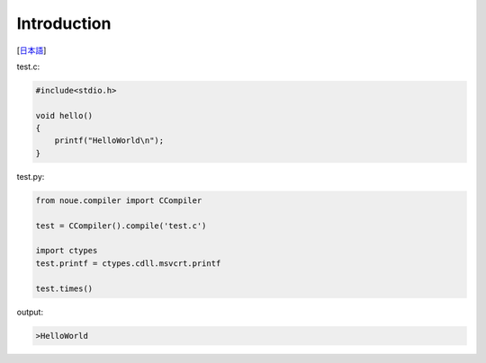 =================
Introduction
=================
[`日本語 <../jpn/01.introduction.rst>`_]



| test.c:
.. code:: c

    #include<stdio.h>
    
    void hello()
    {
        printf("HelloWorld\n");
    }


| test.py:
.. code:: python

    from noue.compiler import CCompiler
    
    test = CCompiler().compile('test.c')
    
    import ctypes
    test.printf = ctypes.cdll.msvcrt.printf
    
    test.times()
	
	
| output:
.. code:: console

    >HelloWorld


